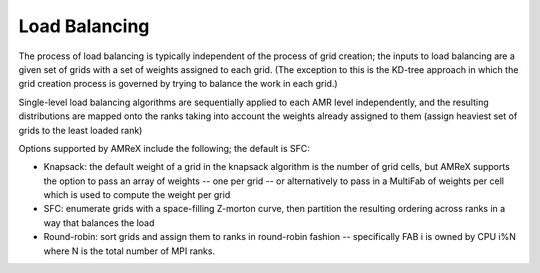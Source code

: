 .. role:: cpp(code)
   :language: c++

.. role:: fortran(code)
   :language: fortran

.. _sec:load_balancing:

Load Balancing
--------------

The process of load balancing is typically independent of the process of grid creation; 
the inputs to load balancing are a given set of grids with a set of weights 
assigned to each grid.  (The exception to this is the KD-tree approach in which the
grid creation process is governed by trying to balance the work in each grid.)

Single-level load balancing algorithms are sequentially applied to each AMR level independently, 
and the resulting distributions are mapped onto the ranks taking into account the weights 
already assigned to them (assign heaviest set of grids to the least loaded rank)

Options supported by AMReX include the following; the default is SFC:

- Knapsack: the default weight of a grid in the knapsack algorithm is the number of grid cells, 
  but AMReX supports the option to pass an array of weights -- one per grid -- or alternatively 
  to pass in a MultiFab of weights per cell which is used to compute the weight per grid

- SFC: enumerate grids with a space-filling Z-morton curve, then partition the 
  resulting ordering across ranks in a way that balances the load

- Round-robin: sort grids and assign them to ranks in round-robin fashion -- specifically
  FAB i is owned by CPU i%N where N is the total number of MPI ranks.
